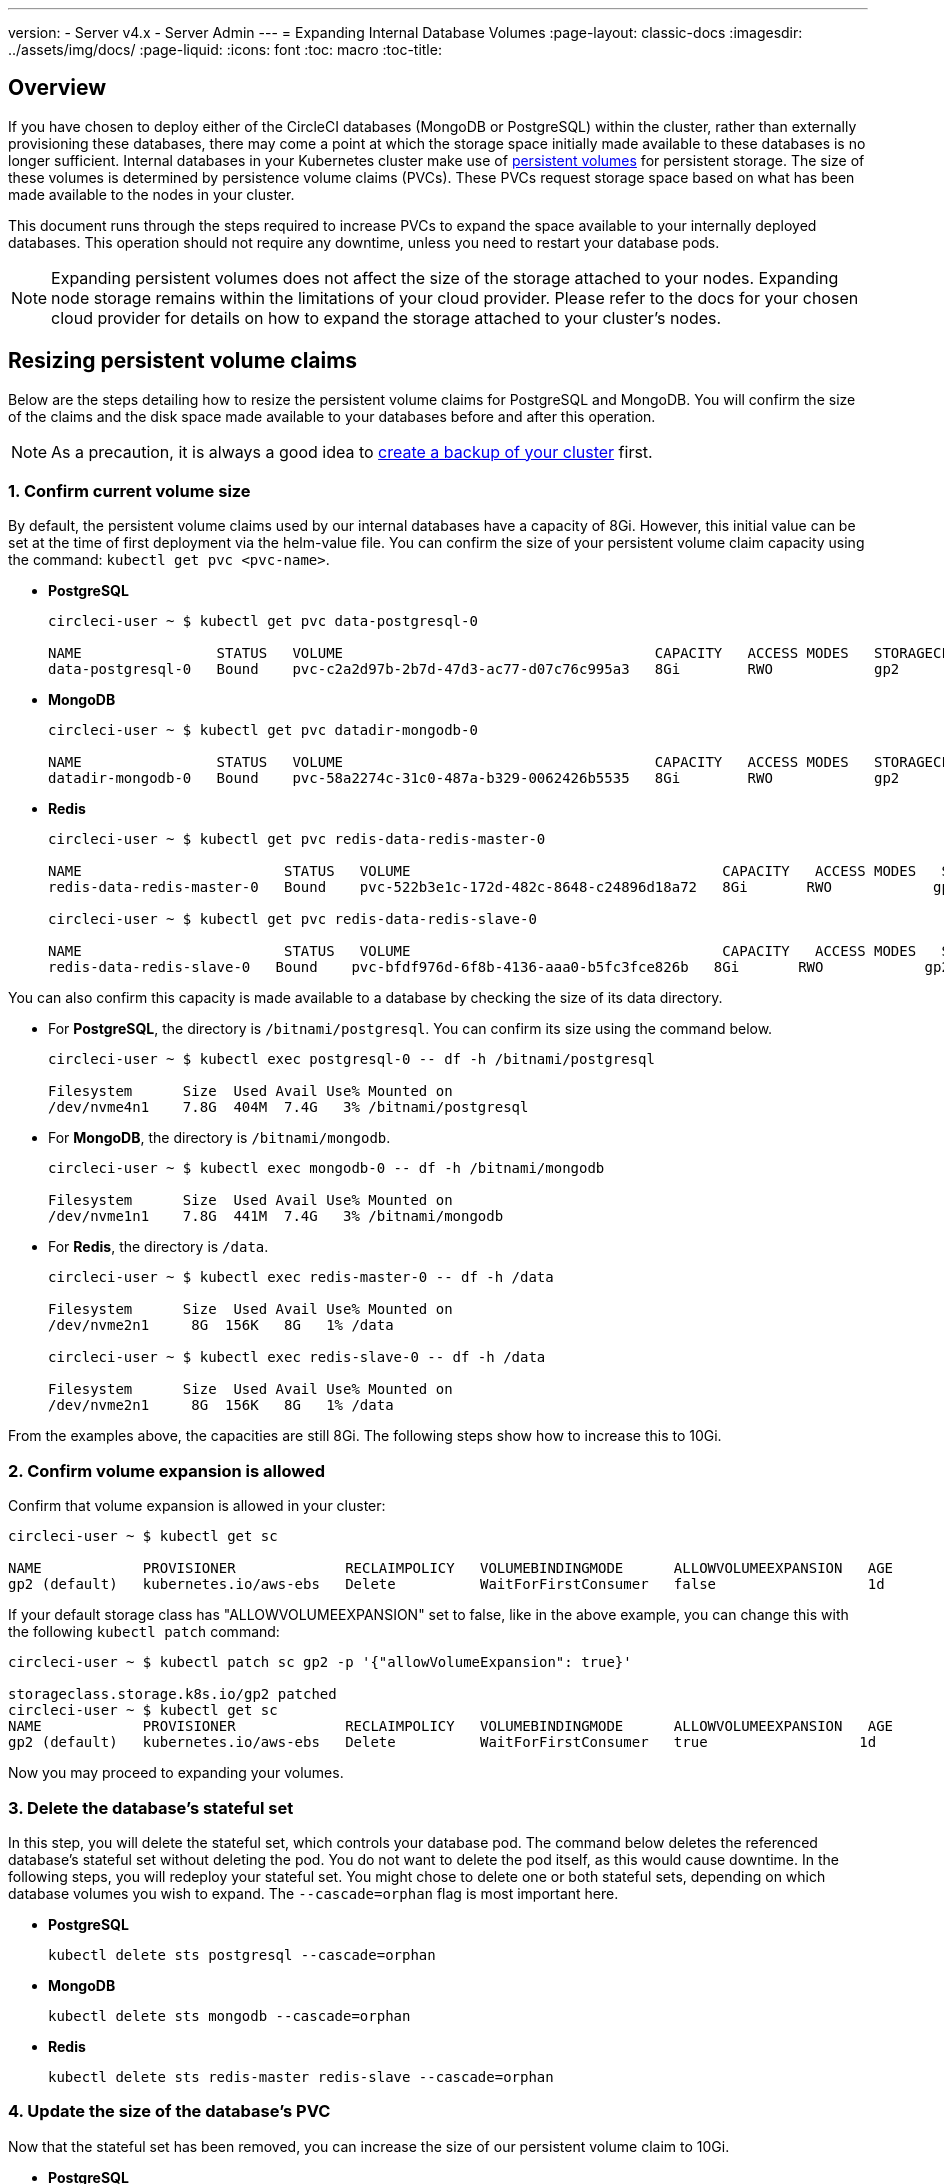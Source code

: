 ---
version:
- Server v4.x
- Server Admin
---
= Expanding Internal Database Volumes
:page-layout: classic-docs
:imagesdir: ../assets/img/docs/
:page-liquid:
:icons: font
:toc: macro
:toc-title:

[#overview]
== Overview

If you have chosen to deploy either of the CircleCI databases (MongoDB or PostgreSQL) within the cluster, rather than externally provisioning these databases, there may come a point at which the storage space initially made available to these databases is no longer sufficient. Internal databases in your Kubernetes cluster make use of https://kubernetes.io/docs/concepts/storage/persistent-volumes/[persistent volumes] for persistent storage. The size of these volumes is determined by persistence volume claims (PVCs). These PVCs request storage space based on what has been made available to the nodes in your cluster. 

This document runs through the steps required to increase PVCs to expand the space available to your internally deployed databases. This operation should not require any downtime, unless you need to restart your database pods.

NOTE: Expanding persistent volumes does not affect the size of the storage attached to your nodes. Expanding node storage remains within the limitations of your cloud provider. Please refer to the docs for your chosen cloud provider for details on how to expand the storage attached to your cluster's nodes.

[#resizing-persistent-volume-claims]
== Resizing persistent volume claims
Below are the steps detailing how to resize the persistent volume claims for PostgreSQL and MongoDB. You will confirm the size of the claims and the disk space made available to your databases before and after this operation.

NOTE: As a precaution, it is always a good idea to xref:/server/v4.1/operator/backup-and-restore#[create a backup of your cluster] first.

[#confirm-current-volume-size]
=== 1. Confirm current volume size
By default, the persistent volume claims used by our internal databases have a capacity of 8Gi. However, this initial value can be set at the time of first deployment via the helm-value file. You can confirm the size of your persistent volume claim capacity using the command: `kubectl get pvc <pvc-name>`.

* **PostgreSQL**
+
[source,bash]
----
circleci-user ~ $ kubectl get pvc data-postgresql-0

NAME                STATUS   VOLUME                                     CAPACITY   ACCESS MODES   STORAGECLASS   AGE
data-postgresql-0   Bound    pvc-c2a2d97b-2b7d-47d3-ac77-d07c76c995a3   8Gi        RWO            gp2            1d
----

* **MongoDB**
+
[source,bash]
----
circleci-user ~ $ kubectl get pvc datadir-mongodb-0

NAME                STATUS   VOLUME                                     CAPACITY   ACCESS MODES   STORAGECLASS   AGE
datadir-mongodb-0   Bound    pvc-58a2274c-31c0-487a-b329-0062426b5535   8Gi        RWO            gp2            1d
----

* **Redis**
+
[source,bash]
----
circleci-user ~ $ kubectl get pvc redis-data-redis-master-0

NAME                        STATUS   VOLUME                                     CAPACITY   ACCESS MODES   STORAGECLASS   AGE
redis-data-redis-master-0   Bound    pvc-522b3e1c-172d-482c-8648-c24896d18a72   8Gi       RWO            gp2            64m

circleci-user ~ $ kubectl get pvc redis-data-redis-slave-0

NAME                        STATUS   VOLUME                                     CAPACITY   ACCESS MODES   STORAGECLASS   AGE
redis-data-redis-slave-0   Bound    pvc-bfdf976d-6f8b-4136-aaa0-b5fc3fce826b   8Gi       RWO            gp2            64m
----

You can also confirm this capacity is made available to a database by checking the size of its data directory.

* For **PostgreSQL**, the directory is `/bitnami/postgresql`. You can confirm its size using the command below.
+
[source,bash]
----
circleci-user ~ $ kubectl exec postgresql-0 -- df -h /bitnami/postgresql

Filesystem      Size  Used Avail Use% Mounted on
/dev/nvme4n1    7.8G  404M  7.4G   3% /bitnami/postgresql
----

* For **MongoDB**, the directory is `/bitnami/mongodb`.
+
[source,bash]
----
circleci-user ~ $ kubectl exec mongodb-0 -- df -h /bitnami/mongodb

Filesystem      Size  Used Avail Use% Mounted on
/dev/nvme1n1    7.8G  441M  7.4G   3% /bitnami/mongodb
----

* For **Redis**, the directory is `/data`.
+
[source,bash]
----
circleci-user ~ $ kubectl exec redis-master-0 -- df -h /data

Filesystem      Size  Used Avail Use% Mounted on
/dev/nvme2n1     8G  156K   8G   1% /data

circleci-user ~ $ kubectl exec redis-slave-0 -- df -h /data

Filesystem      Size  Used Avail Use% Mounted on
/dev/nvme2n1     8G  156K   8G   1% /data
----

From the examples above, the capacities are still 8Gi. The following steps show how to increase this to 10Gi.

[#confirm-volume-expansion-is-allowed]
=== 2. Confirm volume expansion is allowed
Confirm that volume expansion is allowed in your cluster:

[source,bash]
----
circleci-user ~ $ kubectl get sc

NAME            PROVISIONER             RECLAIMPOLICY   VOLUMEBINDINGMODE      ALLOWVOLUMEEXPANSION   AGE
gp2 (default)   kubernetes.io/aws-ebs   Delete          WaitForFirstConsumer   false                  1d
----

If your default storage class has "ALLOWVOLUMEEXPANSION" set to false, like in the above example, you can change this with the following `kubectl patch` command:

[source,bash]
----
circleci-user ~ $ kubectl patch sc gp2 -p '{"allowVolumeExpansion": true}'

storageclass.storage.k8s.io/gp2 patched
circleci-user ~ $ kubectl get sc
NAME            PROVISIONER             RECLAIMPOLICY   VOLUMEBINDINGMODE      ALLOWVOLUMEEXPANSION   AGE
gp2 (default)   kubernetes.io/aws-ebs   Delete          WaitForFirstConsumer   true                  1d
----

Now you may proceed to expanding your volumes.

[#delete-the-databases-stateful-set]
=== 3. Delete the database's stateful set
In this step, you will delete the stateful set, which controls your database pod. The command below deletes the referenced database's stateful set without deleting the pod. You do not want to delete the pod itself, as this would cause downtime. In the following steps, you will redeploy your stateful set. You might chose to delete one or both stateful sets, depending on which database volumes you wish to expand. The `--cascade=orphan` flag is most important here.

* **PostgreSQL**
+
[source,bash]
----
kubectl delete sts postgresql --cascade=orphan
----

* **MongoDB**
+
[source,bash]
----
kubectl delete sts mongodb --cascade=orphan
----

* **Redis**
+
[source,bash]
----
kubectl delete sts redis-master redis-slave --cascade=orphan
----

[#update-the-size-of-the-databases-pvc]
=== 4. Update the size of the database's PVC
Now that the stateful set has been removed, you can increase the size of our persistent volume claim to 10Gi.

* **PostgreSQL**
+
[source,bash]
----
kubectl patch pvc data-postgresql-0 -p '{"spec": {"resources": {"requests": {"storage": "10Gi"}}}}'
----

* **MongoDB**
+
[source,bash]
----
kubectl patch pvc datadir-mongodb-0 -p '{"spec": {"resources": {"requests": {"storage": "10Gi"}}}}'
----

* **Redis**
+
[source,bash]
----
kubectl patch pvc redis-data-redis-master-0 -p '{"spec": {"resources": {"requests": {"storage": "10Gi"}}}}'
kubectl patch pvc redis-data-redis-slave-0 -p '{"spec": {"resources": {"requests": {"storage": "10Gi"}}}}'
----

[#update-kots-admin-console-with-the-new-pvc-size]
=== 5. Update helm-value file with the new PVC size
Now you need to upgrade the server installation by modifying the PVC size in the helm-value file to persist your changes. In the helm-value file, you will update the values for your PVC size to 10Gi as shown below.

* **PostgreSQL**
+
[source,yaml]
----
postgresql:
  primary:
    persistence:
      size: 10Gi
----

* **MongoDB**
+
[source,yaml]
----
mongodb:
  persistence:
    size: 10Gi
----

* **Redis**
+
[source,yaml]
----
redis:
  master:
    persistence:
      size: 10Gi
  slave:
    persistence:
      size: 10Gi
----

Now save and deploy your changes. This recreates the stateful set(s) that you destroyed earlier, but with the new PVC sizes, which will persist through new releases.

[source,shell]
----
helm upgrade <release-name> -n <namespace> -f < helm-value-file> <chart-dictectory>
----

[#validate-new-volume-size]
=== 6. Validate new volume size
Once deployed, you can validate the size of the data directories assigned to our databases.

* For **PostgreSQL** the directory is `/bitnami/postgresql`.
+
[source,bash]
----
circleci-user ~ $ kubectl exec postgresql-0 -- df -h /bitnami/postgresql
Filesystem      Size  Used Avail Use% Mounted on
/dev/nvme4n1    9.8G  404M  9.4G   5% /bitnami/postgresql
----

* For **MongoDB** the directory is `/bitnami/mongodb`.
+
[source,bash]
----
circleci-user ~ $ kubectl exec mongodb-0 -- df -h /bitnami/mongodb
Filesystem      Size  Used Avail Use% Mounted on
/dev/nvme1n1    9.8G  441M  9.3G   5% /bitnami/mongodb
----

* For **Redis** the directory is `/data`.
+
[source,bash]
----
circleci-user ~ $ kubectl exec redis-master-0 -- df -h /data
Filesystem      Size  Used Avail Use% Mounted on
/dev/nvme2n1     10G  156K   10G   1% /data

circleci-user ~ $ kubectl exec redis-slave-0 -- df -h /data
Filesystem      Size  Used Avail Use% Mounted on
/dev/nvme2n1     10G  156K   10G   1% /data
----

As you can see, the size of your directories has been increased.

When completing these steps, if you find, as expected, that the new pods _do_ show the resized volumes, it is still worth checking with the `kubectl describe` commands shown below. In some instances the resize will fail, but the only way to know is by viewing an event in the output from `kubectl describe`.

* **PostgreSQL**
+
[source,bash]
----
kubectl describe pvc data-postgresql-0
----

* **MongoDB**
+
[source,bash]
----
kubectl describe pvc datadir-mongodb-0
----

* **Redis**
+
[source,bash]
----
kubectl describe pvc redis-data-redis-master-0
kubectl describe pvc redis-data-redis-slave-0
----

A successful output looks like this:

[source,shell]
----
Events:
Type    Reason                      Age   From     Message

Normal  FileSystemResizeSuccessful  19m   kubelet  MountVolume.NodeExpandVolume succeeded for volume "pvc-b3382dd7-3ecc-45b0-aeff-45edc31f48aa"
----

Failure might look like this:

[source,shell]
----
Warning  VolumeResizeFailed  58m   volume_expand  error expanding volume "circleci-server/datadir-mongodb-0" of plugin "kubernetes.io/aws-ebs": AWS modifyVolume failed for vol-08d0861715c313887 with VolumeModificationRateExceeded: You've reached the maximum modification rate per volume limit. Wait at least 6 hours between modifications per EBS volume.
status code: 400, request id: 3bd43d1e-0420-4807-9c33-df26a4ca3f23
Normal   FileSystemResizeSuccessful  55m (x2 over 81m)  kubelet        MountVolume.NodeExpandVolume succeeded for volume "pvc-29456ce2-c7ff-492b-add4-fcf11872589f"
----

[#troubleshoot]
== Troubleshoot

After following these steps, if you find that the disk size allocated to your data directories has not increased, then you may need to restart your database pods. This will cause downtime of 1-5 minutes while the databases restart. You can use the commands below to restart your databases.

* **PostgreSQL**
+
[source,bash]
----
kubectl rollout restart sts postgresql
----

* **MongoDB**
+
[source,bash]
----
kubectl rollout restart sts mongodb
----

* **Redis**
+
[source,bash]
----
kubectl rollout restart sts redis-master redis-slave
----
